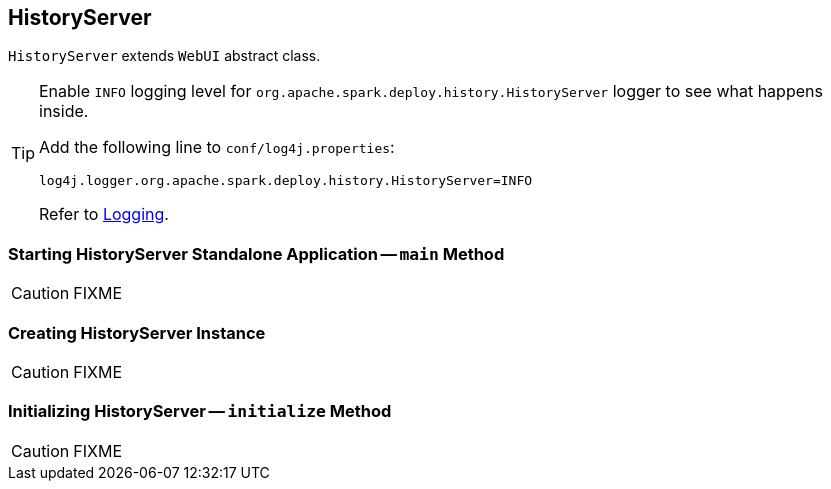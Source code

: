 == [[HistoryServer]] HistoryServer

`HistoryServer` extends `WebUI` abstract class.

[TIP]
====
Enable `INFO` logging level for `org.apache.spark.deploy.history.HistoryServer` logger to see what happens inside.

Add the following line to `conf/log4j.properties`:

```
log4j.logger.org.apache.spark.deploy.history.HistoryServer=INFO
```

Refer to link:spark-logging.adoc[Logging].
====

=== [[main]] Starting HistoryServer Standalone Application -- `main` Method

CAUTION: FIXME

=== [[creating-instance]] Creating HistoryServer Instance

CAUTION: FIXME

=== [[initialize]] Initializing HistoryServer -- `initialize` Method

CAUTION: FIXME
